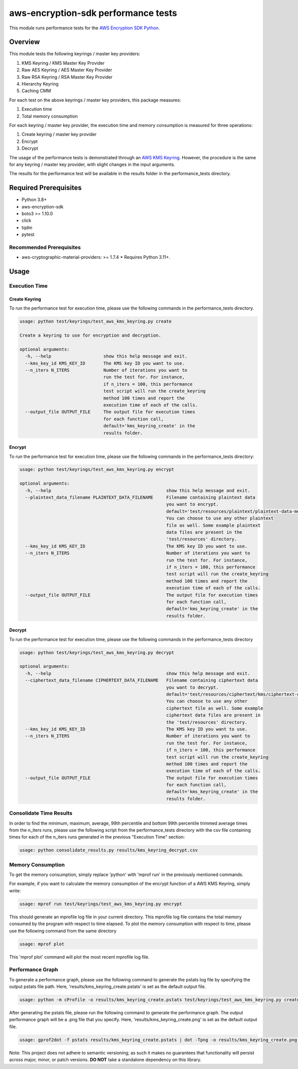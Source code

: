 #####################################
aws-encryption-sdk performance tests
#####################################

This module runs performance tests for the `AWS Encryption SDK Python`_.

********
Overview
********

This module tests the following keyrings / master key providers:

1. KMS Keyring / KMS Master Key Provider
2. Raw AES Keyring / AES Master Key Provider
3. Raw RSA Keyring / RSA Master Key Provider
4. Hierarchy Keyring
5. Caching CMM

For each test on the above keyrings / master key providers, this package measures:

1. Execution time
2. Total memory consumption

For each keyring / master key provider, the execution time and memory consumption
is measured for three operations:

1. Create keyring / master key provider
2. Encrypt
3. Decrypt

The usage of the performance tests is demonstrated through an `AWS KMS Keyring`_.
However, the procedure is the same for any keyring / master key provider, with slight
changes in the input arguments.

The results for the performance test will be available in the results folder in the
performance_tests directory.

**********************
Required Prerequisites
**********************

* Python 3.8+
* aws-encryption-sdk
* boto3 >= 1.10.0
* click
* tqdm
* pytest

Recommended Prerequisites
=========================

* aws-cryptographic-material-providers: >= 1.7.4
  * Requires Python 3.11+.

*****
Usage
*****

Execution Time
==============

Create Keyring
--------------
To run the performance test for execution time, please use the
following commands in the performance_tests directory.

.. code::

    usage: python test/keyrings/test_aws_kms_keyring.py create

    Create a keyring to use for encryption and decryption.

    optional arguments:
      -h, --help                    show this help message and exit.
      --kms_key_id KMS_KEY_ID       The KMS key ID you want to use.
      --n_iters N_ITERS             Number of iterations you want to
                                    run the test for. For instance,
                                    if n_iters = 100, this performance
                                    test script will run the create_keyring
                                    method 100 times and report the
                                    execution time of each of the calls.
      --output_file OUTPUT_FILE     The output file for execution times
                                    for each function call,
                                    default='kms_keyring_create' in the
                                    results folder.

Encrypt
-------

To run the performance test for execution time, please use the following
commands in the performance_tests directory:

.. code::

    usage: python test/keyrings/test_aws_kms_keyring.py encrypt

    optional arguments:
      -h, --help                                            show this help message and exit.
      --plaintext_data_filename PLAINTEXT_DATA_FILENAME     Filename containing plaintext data
                                                            you want to encrypt.
                                                            default='test/resources/plaintext/plaintext-data-medium.dat'.
                                                            You can choose to use any other plaintext
                                                            file as well. Some example plaintext
                                                            data files are present in the
                                                            'test/resources' directory.
      --kms_key_id KMS_KEY_ID                               The KMS key ID you want to use.
      --n_iters N_ITERS                                     Number of iterations you want to
                                                            run the test for. For instance,
                                                            if n_iters = 100, this performance
                                                            test script will run the create_keyring
                                                            method 100 times and report the
                                                            execution time of each of the calls.
      --output_file OUTPUT_FILE                             The output file for execution times
                                                            for each function call,
                                                            default='kms_keyring_create' in the
                                                            results folder.

Decrypt
-------

To run the performance test for execution time, please use the
following commands in the performance_tests directory

.. code::

    usage: python test/keyrings/test_aws_kms_keyring.py decrypt

    optional arguments:
      -h, --help                                            show this help message and exit.
      --ciphertext_data_filename CIPHERTEXT_DATA_FILENAME   Filename containing ciphertext data
                                                            you want to decrypt.
                                                            default='test/resources/ciphertext/kms/ciphertext-data-medium.ct'.
                                                            You can choose to use any other
                                                            ciphertext file as well. Some example
                                                            ciphertext data files are present in
                                                            the 'test/resources' directory.
      --kms_key_id KMS_KEY_ID                               The KMS key ID you want to use.
      --n_iters N_ITERS                                     Number of iterations you want to
                                                            run the test for. For instance,
                                                            if n_iters = 100, this performance
                                                            test script will run the create_keyring
                                                            method 100 times and report the
                                                            execution time of each of the calls.
      --output_file OUTPUT_FILE                             The output file for execution times
                                                            for each function call,
                                                            default='kms_keyring_create' in the
                                                            results folder.

Consolidate Time Results
========================

In order to find the minimum, maximum, average, 99th percentile and bottom
99th percentile trimmed average times from the n_iters runs, please use the
following script from the performance_tests directory with the csv file
containing times for each of the n_iters runs generated in the previous
"Execution Time" section:

.. code::

    usage: python consolidate_results.py results/kms_keyring_decrypt.csv

Memory Consumption
==================

To get the memory consumption, simply replace 'python'
with 'mprof run' in the previously mentioned commands.

For example, if you want to calculate the memory consumption
of the encrypt function of a AWS KMS Keyring, simply write:

.. code::

    usage: mprof run test/keyrings/test_aws_kms_keyring.py encrypt


This should generate an mprofile log file in your current directory.
This mprofile log file contains the total memory consumed by the program
with respect to time elapsed.
To plot the memory consumption with respect to time, please use the following
command from the same directory

.. code::

    usage: mprof plot


This 'mprof plot' command will plot the most recent mprofile log file.


Performance Graph
=================

To generate a performance graph, please use the following command
to generate the pstats log file by specifying the output pstats file
path. Here, 'results/kms_keyring_create.pstats' is set as the default
output file.

.. code::

    usage: python -m cProfile -o results/kms_keyring_create.pstats test/keyrings/test_aws_kms_keyring.py create


After generating the pstats file, please run the following command
to generate the performance graph. The output performance graph will
be a .png file that you specify. Here, 'results/kms_keyring_create.png'
is set as the default output file.

.. code::

    usage: gprof2dot -f pstats results/kms_keyring_create.pstats | dot -Tpng -o results/kms_keyring_create.png && eog results/kms_keyring_create.png


Note: This project does not adhere to semantic versioning; as such it
makes no guarantees that functionality will persist across major,
minor, or patch versions.
**DO NOT** take a standalone dependency on this library.

.. _AWS Encryption SDK Python: https://github.com/aws/aws-encryption-sdk-python/
.. _AWS KMS Keyring: https://docs.aws.amazon.com/encryption-sdk/latest/developer-guide/use-kms-keyring.html
